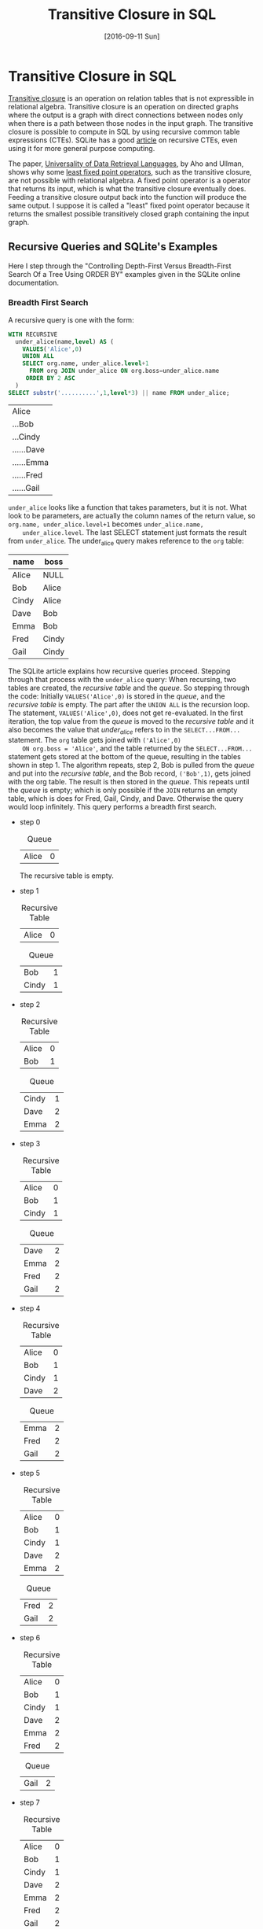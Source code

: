 #+TITLE: Transitive Closure in SQL
#+DESCRIPTION: Using recursive common table expressions in SQL to find the transitive closure.
#+KEYWORDS: sql, relational algebra, python
#+STARTUP:  overview
#+PROPERTY: header-args :eval no-export

#+DATE: [2016-09-11 Sun]

* Related                                                          :noexport:
  [[wiki:index][Index]]

* Transitive Closure in SQL
  [[https://en.wikipedia.org/wiki/Transitive_closure][Transitive closure]] is an operation on relation tables that is not expressible
  in relational algebra. Transitive closure is an operation on directed graphs
  where the output is a graph with direct connections between nodes only when
  there is a path between those nodes in the input graph. The transitive
  closure is possible to compute in SQL by using recursive common table
  expressions (CTEs). SQLite has a good [[https://sqlite.org/lang_with.html][article]] on recursive CTEs, even using it
  for more general purpose computing.

  The paper, [[https://www.academia.edu/14343057/Universality_of_data_retrieval_languages][Universality of Data Retrieval Languages]], by Aho and Ullman, shows
  why some [[https://en.wikipedia.org/wiki/Fixed-point_combinator][least fixed point operators]], such as the transitive closure, are not
  possible with relational algebra. A fixed point operator is a operator that
  returns its input, which is what the transitive closure eventually
  does. Feeding a transitive closure output back into the function will produce
  the same output.  I suppose it is called a "least" fixed point operator
  because it returns the smallest possible transitively closed graph containing
  the input graph.

** Recursive Queries and SQLite's Examples
   Here I step through the "Controlling Depth-First Versus Breadth-First Search
   Of a Tree Using ORDER BY" examples given in the SQLite online documentation.

   #+CAPTION: Creating the example table.
   #+BEGIN_SRC sqlite :db sql-transitive-closure/tables.db :exports none :results none
CREATE TABLE org(
  name TEXT PRIMARY KEY,
  boss TEXT REFERENCES org
) WITHOUT ROWID;
INSERT INTO org VALUES('Alice',NULL);
INSERT INTO org VALUES('Bob','Alice');
INSERT INTO org VALUES('Cindy','Alice');
INSERT INTO org VALUES('Dave','Bob');
INSERT INTO org VALUES('Emma','Bob');
INSERT INTO org VALUES('Fred','Cindy');
INSERT INTO org VALUES('Gail','Cindy');
   #+END_SRC
*** Breadth First Search
    A recursive query is one with the form:
    #+BEGIN_SRC sqlite :db sql-transitive-closure/tables.db :exports code
WITH RECURSIVE
  under_alice(name,level) AS (
    VALUES('Alice',0)
    UNION ALL
    SELECT org.name, under_alice.level+1
      FROM org JOIN under_alice ON org.boss=under_alice.name
     ORDER BY 2 ASC
  )
SELECT substr('..........',1,level*3) || name FROM under_alice;
    #+END_SRC

    #+RESULTS:
    | Alice      |
    | ...Bob     |
    | ...Cindy   |
    | ......Dave |
    | ......Emma |
    | ......Fred |
    | ......Gail |

    =under_alice= looks like a function that takes parameters, but it is
    not. What look to be parameters, are actually the column names of the return
    value, so ~org.name, under_alice.level+1~ becomes ~under_alice.name,
    under_alice.level~. The last SELECT statement just formats the result from
    =under_alice=. The under_alice query makes reference to the =org= table:

    | name  | boss  |
    |-------+-------|
    | Alice | NULL  |
    | Bob   | Alice |
    | Cindy | Alice |
    | Dave  | Bob   |
    | Emma  | Bob   |
    | Fred  | Cindy |
    | Gail  | Cindy |

    The SQLite article explains how recursive queries proceed.  Stepping through
    that process with the =under_alice= query: When recursing, two tables are
    created, the /recursive table/ and the /queue/. So stepping through the code:
    Initially ~VALUES('Alice',0)~ is stored in the /queue/, and the /recursive
    table/ is empty. The part after the ~UNION ALL~ is the recursion loop.  The
    statement, ~VALUES('Alice',0)~, does not get re-evaluated. In the first
    iteration, the top value from the /queue/ is moved to the /recursive table/
    and it also becomes the value that /under_alice/ refers to in the
    ~SELECT...FROM...~ statement.  The =org= table gets joined with ~('Alice',0)
    ON org.boss = 'Alice'~, and the table returned by the ~SELECT...FROM...~
    statement gets stored at the bottom of the queue, resulting in the tables
    shown in step 1.  The algorithm repeats, step 2, Bob is pulled from the
    /queue/ and put into the /recursive table/, and the Bob record, ~('Bob',1)~,
    gets joined with the org table.  The result is then stored in the /queue/.
    This repeats until the /queue/ is empty; which is only possible if the =JOIN=
    returns an empty table, which is does for Fred, Gail, Cindy, and Dave.
    Otherwise the query would loop infinitely.  This query performs a breadth
    first search.

    - step 0
      #+CAPTION: Queue
      | Alice | 0 |

      The recursive table is empty.

    - step 1
      #+CAPTION: Recursive Table
      | Alice | 0 |

      #+CAPTION: Queue
      | Bob   | 1 |
      | Cindy | 1 |

    - step 2
      #+CAPTION: Recursive Table
      | Alice | 0 |
      | Bob   | 1 |

      #+CAPTION: Queue
      | Cindy | 1 |
      | Dave  | 2 |
      | Emma  | 2 |

    - step 3
      #+CAPTION: Recursive Table
      | Alice | 0 |
      | Bob   | 1 |
      | Cindy | 1 |

      #+CAPTION: Queue
      | Dave | 2 |
      | Emma | 2 |
      | Fred | 2 |
      | Gail | 2 |

    - step 4
      #+CAPTION: Recursive Table
      | Alice | 0 |
      | Bob   | 1 |
      | Cindy | 1 |
      | Dave  | 2 |

      #+CAPTION: Queue
      | Emma | 2 |
      | Fred | 2 |
      | Gail | 2 |

    - step 5
      #+CAPTION: Recursive Table
      | Alice | 0 |
      | Bob   | 1 |
      | Cindy | 1 |
      | Dave  | 2 |
      | Emma  | 2 |

      #+CAPTION: Queue
      | Fred | 2 |
      | Gail | 2 |

    - step 6
      #+CAPTION: Recursive Table
      | Alice | 0 |
      | Bob   | 1 |
      | Cindy | 1 |
      | Dave  | 2 |
      | Emma  | 2 |
      | Fred  | 2 |

      #+CAPTION: Queue
      | Gail | 2 |

    - step 7
      #+CAPTION: Recursive Table
      | Alice | 0 |
      | Bob   | 1 |
      | Cindy | 1 |
      | Dave  | 2 |
      | Emma  | 2 |
      | Fred  | 2 |
      | Gail  | 2 |

      The queue is empty.
*** Depth First Search
    The SQLite article also gives an example of depth first search.
    #+BEGIN_SRC sqlite
WITH RECURSIVE
  under_alice(name,level) AS (
    VALUES('Alice',0)
    UNION ALL
    SELECT org.name, under_alice.level+1
      FROM org JOIN under_alice ON org.boss=under_alice.name
     ORDER BY 2 DESC
  )
SELECT substr('..........',1,level*3) || name FROM under_alice;
    #+END_SRC

    The =ORDER BY= number refers to the second column in the =SELECT= statement. The
    =DESC= means that elements get taken from the bottom of the /queue/ instead of
    the top; that is, the queue acts as a stack.

    - step 0
      #+CAPTION: Queue
      | Alice | 0 |

      The recursive table is empty.

    - step 1
      #+CAPTION: Recursive Table
      | Alice | 0 |
  
      #+CAPTION: Queue
      | Bob   | 1 |
      | Cindy | 1 |

    - step 2
      #+CAPTION: Recursive Table
      | Alice | 0 |
      | Cindy | 1 |
  
      #+CAPTION: Queue
      | Bob  | 1 |
      | Fred | 2 |
      | Gail | 2 |

    - step 3
      #+CAPTION: Recursive Table
      | Alice | 0 |
      | Cindy | 1 |
      | Gail  | 2 |
  
      #+CAPTION: Queue
      | Bob  | 1 |
      | Fred | 2 |

    - step 4
      #+CAPTION: Recursive Table
      | Alice | 0 |
      | Cindy | 1 |
      | Gail  | 2 |
      | Fred  | 2 |
  
      #+CAPTION: Queue
      | Bob  | 1 |

    - step 5
      #+CAPTION: Recursive Table
      | Alice | 0 |
      | Cindy | 1 |
      | Gail  | 2 |
      | Fred  | 2 |
      | Bob   | 1 |
  
      #+CAPTION: Queue
      | Dave | 2 |
      | Emma | 2 |

    - step 6
      #+CAPTION: Recursive Table
      | Alice | 0 |
      | Cindy | 1 |
      | Gail  | 2 |
      | Fred  | 2 |
      | Bob   | 1 |
      | Emma  | 2 |
  
      #+CAPTION: Queue
      | Dave | 2 |

    - step 7
      #+CAPTION: Recursive Table
      | Alice | 0 |
      | Cindy | 1 |
      | Gail  | 2 |
      | Fred  | 2 |
      | Bob   | 1 |
      | Emma  | 2 |
      | Dave  | 2 |
  
      The queue is empty.

    In the previous examples, some of the row orderings were random.  For
    example, in step 1, the row order of =(Bob,1; Cindy,1)= could have been
    reversed; so if determinism matters, you could sub-sort the recursive query:
    ~ORDER BY 2 DESC, 1 DESC~.
** Memoization Example
   Here is a recursive CTE, adapted from [[https://www.codeproject.com/tips/811924/fibonacci-sequence-using-sql-server-cte][Code Project]], that computes the
   Fibonacci sequence. 

   #+BEGIN_SRC sqlite :db sql-transitive-closure/tables.db :exports both
.timer on
WITH RECURSIVE nth_fibonacci(i, fiboNumber, nextNumber) AS (
     SELECT 0 AS i, 0 AS fiboNumber, 1 AS nextNumber
     UNION ALL
     SELECT a.i + 1 AS i, a.nextNumber AS fiboNumber, a.fiboNumber + a.nextNumber AS nextNumber
     FROM nth_Fibonacci AS a
     LIMIT 1478
)
SELECT fiboNumber FROM nth_fibonacci ORDER BY i DESC LIMIT 10;
   #+END_SRC

   #+CAPTION: Last nine Fibonacci numbers expressible in double precision floats and run-time.
   |                                             Inf |
   |                            1.3069892237634e+308 |
   |                           8.07763763215622e+307 |
   |                           4.99225460547777e+307 |
   |                           3.08538302667846e+307 |
   |                           1.90687157879931e+307 |
   |                           1.17851144787915e+307 |
   |                           7.28360130920163e+306 |
   |                           4.50151316958984e+306 |
   |                           2.78208813961179e+306 |
   | Run Time: real 0.002 user 0.001000 sys 0.001000 |

   While SQLite quickly computes all expressible Fibonacci values and is smart
   enough to optimize away the recursion, the Fibonacci function is a popular
   example to show memoization. Memoization is where intermediate results are
   stored so that repeated calls do not have to recompute those values.  An
   external tables can be used to memoize results.  Given the following table
   and starting data:

   #+BEGIN_SRC sqlite :db sql-transitive-closure/tables.db :results none :exports none
DROP TABLE Fibonacci;
   #+END_SRC   

   #+BEGIN_SRC sqlite :db sql-transitive-closure/tables.db :results none :exports code
CREATE TABLE Fibonacci (
  i INTEGER PRIMARY KEY,
  fibo INTEGER
) WITHOUT ROWID;
INSERT INTO fibonacci VALUES(0,0);
INSERT INTO fibonacci VALUES(1,1);
   #+END_SRC

   The following code computes the next number in the sequence, stores it, and
   returns the sequence. Repeated calls will add succeeding values to the table.
   This query is a CTE but not a recursive one. Getting the N^{th} term,
   requires repeatedly calling this ~WITH...INSERT~ statement =N= times.  If you
   add another ~INSERT~ statement after the first one, it will not see the ~WITH~
   statement; only the first ~INSERT~ knows about the ~WITH~ statement.
   #+BEGIN_SRC sqlite :db sql-transitive-closure/tables.db :exports code
WITH next_fibonacci(i, fibo) AS (
-- compute the next Fibonacci number in the sequence
    SELECT MAX(i) + 1, SUM(fibo)
    FROM Fibonacci
    WHERE
    -- Get only the last two records
    Fibonacci.i = (SELECT MAX(i) FROM Fibonacci)
    OR Fibonacci.i = (SELECT MAX(i) - 1 FROM Fibonacci)
)

INSERT INTO Fibonacci
SELECT i, fibo FROM next_fibonacci;
SELECT * FROM Fibonacci;
   #+END_SRC

   #+RESULTS:
   | 0 | 0 |
   | 1 | 1 |
   | 2 | 1 |
   | 3 | 2 |
   | 4 | 3 |

   Combining the last two queries, the recursive CTE and the non-recursive CTE,
   we get a recursive CTE that can compute the first =N= values; in this case,
   up to the 60^{th} value. Computing an arbitrary =N= would require an external
   program to modify the query's =N= value. In this case, Emacs Org [[http://orgmode.org/worg/org-contrib/babel/][Babel]] is
   used to set it. Filtering the ~nth_fibonacci~ output is necessary because the
   CTE will return the =N+1= Fibonacci value.

   #+BEGIN_SRC sqlite :db sql-transitive-closure/tables.db :exports code :var N='60'
WITH RECURSIVE nth_fibonacci(i, prevNumber, fiboNumber) AS (
     SELECT MAX(i) + 1 AS i, MAX(fibo) AS prevNumber, SUM(fibo) AS fiboNumber
     FROM Fibonacci
     WHERE Fibonacci.i = (SELECT MAX(i) FROM Fibonacci)
     OR Fibonacci.i = (SELECT MAX(i) - 1 FROM Fibonacci)

     UNION ALL

     SELECT prev.i + 1 AS i,
     	    prev.fiboNumber AS prevNumber,
	    prev.fiboNumber + prev.prevNumber AS fiboNumber
     FROM nth_Fibonacci AS prev
     WHERE prev.i < $N
)
INSERT INTO fibonacci
SELECT i, fiboNumber AS fibo FROM nth_Fibonacci WHERE i <= $N;

SELECT i, fibo FROM fibonacci WHERE i = $N;
   #+END_SRC

   #+RESULTS:
   | 60 | 1548008755920 |

** Transitive Closure Example
   Aho and Ullman give the example of finding whether one can take flights to
   get from one airport to another. Direct and one-stop flights are possible to
   find using relational algebra; however, more than one stop requires looping
   or recursion on intermediate output until a steady state is reached.

   Given the following table of flights, where /source/ is the flight's starting
   airport, /dest/ is the destination airport, /departs/ is the departure time,
   and /arrives/ is the arrival time, each flight record represents a node on a
   graph.

   #+CAPTION: Flights.
   #+NAME: flights
   | id | source | dest | departs | arrives |
   |  0 | A      | B    |       0 |       1 |
   |  1 | A      | B    |       3 |       4 |
   |  2 | B      | C    |       0 |       1 |
   |  3 | B      | C    |       3 |       4 |
   |  4 | C      | D    |       4 |       5 |
   |  5 | D      | E    |       5 |       6 |
   We can get possible one-stop flights by joining the table with itself where
   flights arrive at or before another flight at the same airport. To get
   multi-stop flights, the [[https://en.wikipedia.org/wiki/Floyd%E2%80%93Warshall_algorithm][Floyd-Warshall algorithm]] is used.  The Floyd-Warshall
   algorithm uses a Boolean connection table; true for connected, false for
   unconnected, for each pair of nodes.  The example here, instead, uses a list
   of connections.  A connections is added to the list if there are two
   connections with a common node.  The algorithm uses a triple nested loop that
   iterates through all possible node connections, including connections that
   start and end at the same node. There are $N^2$ number of possible
   connections, $N$ being the number of nodes.  After $N^3$ iterations, any
   further iterations will not affect the output. $N$ times more iterations than
   there are possible connections is necessary to check all connection pairs for
   new connections after ones have been made in the previous iteration. It is
   possible to short circuit the loop if two consecutive loops produce equal
   output; and if there are no connections to begin with, the algorithm can be
   avoided all together.

   #+ATTR_HTML: :alt Flights directed graph.
   [[file:sql-transitive-closure/flights.svg]]

   Black arrows in the diagram, represent one-stop connections; think of them as
   running to the next gate. Red and blue arrows are found by the Floyd-Warshall
   algorithm. The red arrows are computed during the first iteration by looking
   for pairs of black arrows with common nodes.  These are two-stop flights.
   The blue arrow is a three stop connection that is found after the red arrows
   are established, where the algorithm looks for red and black arrow pairs with
   common nodes.

   However, knowing that you can get from one airport to another is not
   necessarily good enough.  You would want to have your flight itinerary.  All
   itineraries can be computed by slightly modifying the Floyd-Warshall
   algorithm.

*** Using Relational Algebra and Python
    The following Python code uses relational.py and Emacs Org mode.  See my
    previous post in the thread for more on that.

    #+BEGIN_SRC python :var flights=flights
import sys
sys.path.append("/home/devin/projects/relational/")
from relational.relation_org import RelationOrg
flights = RelationOrg(flights)
flight_ids = flights.projection("id")
# use Warshall's algorithm to compute indirect connections
flight_num = len(flights)

# add one-stop connections to the connections table
connections = flights.thetajoin(flights.rename({"id":"dest_id",
                                                "source":"source_d",
                                                "dest":"dest_d",
                                                "departs":"departs_d",
                                                "arrives":"arrives_d"}),
                                "dest == source_d and arrives <= departs_d")\
                     .projection("id", "dest_id").rename({"id":"source_id"})
connections_org = connections.rename({"source_id": "source_id_c",
                                      "dest_id": "dest_id_c"})

# store intermediate results, currently only have one-stop flight itineraries
itineraries = connections.thetajoin(connections.projection("source_id")\
                                    .rename({"source_id":"connection_id"}),
                                    "source_id == connection_id")
itineraries_org = itineraries.rename({"connection_id":"connection_id_n",
                                      "source_id":"source_id_n",
                                      "dest_id":"dest_id_n"})

if len(connections) > 0:
    i = 0
    while i < flight_num:
        # find secondary connections and remove known connections from
        # new_connections list so as to not insert existing connections,
        connections = connections.thetajoin(connections_org,
                                            "dest_id == source_id_c")\
                                 .projection("source_id", "dest_id_c")\
                                 .rename({"dest_id_c":"dest_id"})\
                                 .union(connections)

        # add connections to the itineraries table
        itineraries = itineraries.thetajoin(itineraries_org,\
                                            "dest_id == source_id_n")\
                                 .projection("dest_id", "dest_id_n", "connection_id")\
                                 .rename({"dest_id": "source_id", "dest_id_n":"dest_id"})\
                                 .union(itineraries)
        i += 1

result = flights.product(flights.rename({"id":"dest_id",
                                         "source":"source_d",
                                         "dest":"dest_d",
                                         "departs":"departs_d",
                                         "arrives":"arrives_d"}))\
         .rename({"id":"source_id"})\
         .semijoin_left(connections)\
         .projection("source_id", "dest_id", "source", "dest_d", "departs", "arrives_d")
#return str(RelationOrg(connections))
#return str(RelationOrg(itineraries))
return str(RelationOrg(result))
    #+END_SRC

    /flights/ refers to the before mentioned flights table. Initially, the
    /connections/ variable is a two-column, many-to-many relation table
    describing possible one-stop connections between /source_id/ and
    /dest_id/. The /itineraries/ variable adds an extra column, /connection_id/,
    to the /connections/ table, that being the starting connection ID. The code
    only needs to iterate =N= times because the two inner loops are accomplished
    by the /thetajoin/. Renaming is necessary because /thetajoin/ does not allow
    for duplicate column names. Intermediate results are aggregated into the
    /connections/ and /itineraries/ variables by UNION-ing the known connections
    with the new found connections. The only difference between /connections/
    and /itineraries/ is that the /source_id/ is projected in the former, while
    the /dest_id/ is projected in the later. The /result/ variable shows the
    flight information associated with the entries in the connections table. It
    is created by computing all possible connections between nodes and keeping
    only those connections that exist in the connections table, joining on
    /dest_id/ and /source_id/.

    #+CAPTION: /connections/ table is the graph's transitive closure.
    |   source_id |   dest_id |
    |-------------+-----------|
    |           0 |         3 |
    |           0 |         4 |
    |           0 |         5 |
    |           2 |         4 |
    |           2 |         5 |
    |           3 |         4 |
    |           3 |         5 |
    |           4 |         5 |

    #+CAPTION: /itineraries/ table shows all four possible flight
    #+CAPTION: itineraries whose destination is airport E.
    #+CAPTION: /connection_id/ is the starting connection.
    | connection_id | source_id | dest_id |
    |---------------+-----------+---------|
    |             0 |         0 |       3 |
    |             0 |         3 |       4 |
    |             0 |         4 |       5 |
    |---------------+-----------+---------|
    |             2 |         2 |       4 |
    |             2 |         4 |       5 |
    |---------------+-----------+---------|
    |             3 |         3 |       4 |
    |             3 |         4 |       5 |
    |---------------+-----------+---------|
    |             4 |         4 |       5 |

    #+CAPTION: This is the /result/ table. It is /connections/ table with
    #+CAPTION: the last four columns in the /flights/ table joined to it.
    #+CAPTION: /source_id/ is the first flight number.
    #+CAPTION: /dest_id/ is the last flight number.
    #+CAPTION: /source/ is the first flight's departure location.
    #+CAPTION: /dest_d/ is the last flight's arrival location.
    #+CAPTION: /departs/ is the first flight's departure time.
    #+CAPTION: /arrives_d/ is the last flight's arrival time.
    | source_id | dest_id | source | dest_d | departs | arrives_d |
    |-----------+---------+--------+--------+---------+-----------|
    |         0 |       3 | A      | C      |       0 |         4 |
    |         0 |       4 | A      | D      |       0 |         5 |
    |         0 |       5 | A      | E      |       0 |         6 |
    |         2 |       4 | B      | D      |       0 |         5 |
    |         2 |       5 | B      | E      |       0 |         6 |
    |         3 |       4 | B      | D      |       3 |         5 |
    |         3 |       5 | B      | E      |       3 |         6 |
    |         4 |       5 | C      | E      |       4 |         6 |

*** Using SQLite and Recursive Common Table Expressions
    Given example table
    #+BEGIN_SRC sqlite :db sql-transitive-closure/tables.db :results silent
CREATE TABLE Flights (
       id NUMBER,
       source TEXT(2),
       dest TEXT(2),
       departs NUMBER,
       arrives NUMBER,
       CONSTRAINT FlightsPK PRIMARY KEY (id)
);
INSERT INTO Flights(id, source, dest, departs, arrives) VALUES (0, 'A', 'B', 0, 1);
INSERT INTO Flights(id, source, dest, departs, arrives) VALUES (1, 'A', 'B', 3, 4);
INSERT INTO Flights(id, source, dest, departs, arrives) VALUES (2, 'B', 'C', 0, 1);
INSERT INTO Flights(id, source, dest, departs, arrives) VALUES (3, 'B', 'C', 3, 4);
INSERT INTO Flights(id, source, dest, departs, arrives) VALUES (4, 'C', 'D', 4, 5);
INSERT INTO Flights(id, source, dest, departs, arrives) VALUES (5, 'D', 'E', 5, 6);
    #+END_SRC

    the transitive closure and itineraries can be generated by using recursive
    CTEs. The following code returns the transitive closure.

    #+BEGIN_SRC sqlite :db sql-transitive-closure/tables.db :colnames yes :exports code
WITH RECURSIVE
connections(source_id, dest_id) AS (
		   SELECT DISTINCT S.id, D.id
		   FROM flights AS S JOIN flights AS D
		   ON S.dest = D.source AND S.arrives <= D.departs
),

iterations(x) AS (
	      SELECT COUNT(*) FROM Flights
),

trans_closure(source_id, dest_id) AS (
		   SELECT source_id, dest_id FROM connections
		   UNION ALL
		   SELECT A.source_id, B.dest_id
		   FROM trans_closure AS A JOIN connections AS B
		   ON A.dest_id = B.source_id
		   LIMIT (SELECT (SELECT x FROM iterations) * (SELECT x FROM iterations))
)
SELECT source_id, dest_id FROM trans_closure ORDER BY 1,2;
    #+END_SRC

    #+RESULTS:
    | source_id | dest_id |
    |-----------+---------|
    |         0 |       3 |
    |         0 |       4 |
    |         0 |       5 |
    |         2 |       4 |
    |         2 |       5 |
    |         3 |       4 |
    |         3 |       5 |
    |         4 |       5 |

    The /connections/ function is just a regular CTE that results in a table of
    one-stop connections. /iterations/ caches the /Flight/ table length. The
    /trans_closure/ CTE is recursive. The ~SELECT~ statement before the ~UNION ALL~
    creates a table that the recursive operation, the code after the ~UNION ALL~,
    iterates through. The table /connections/ has the value

    #+CAPTION: /connections/ table
    | source_id | dest_id |
    |-----------+---------|
    |         0 |       3 |
    |         2 |       4 |
    |         3 |       4 |
    |         4 |       5 |
    The table is copied into a /queue/. One of the rows is extracted from the /queue/
    and inserted into /trans_closure/'s table. The /trans_closure/ table is joined
    with the /connections/ table ~ON A.dest_id = B.source_id~ and the result is added
    to the /queue/. The number of recursions is limited to the square of the /Flights/
    table length. The ~LIMIT~ is not strictly needed in this example because the
    /Flights/ table is not circular.

    A list of all itineraries can be produced by:
    #+BEGIN_SRC sqlite :db sql-transitive-closure/tables.db :colnames yes :exports code
WITH RECURSIVE
itineraries(id, source_id, connection_id) AS
(
	SELECT DISTINCT S.id, S.id, D.id
	FROM flights AS S JOIN flights AS D
	ON S.dest = D.source AND S.arrives <= D.departs
),

sub_graphs(id, source_id, connection_id) AS
(
	SELECT id, source_id, connection_id FROM itineraries
	UNION ALL
	SELECT A.id, A.connection_id, B.connection_id
	FROM sub_graphs AS A JOIN itineraries AS B
	ON A.connection_id = B.source_id
)
SELECT DISTINCT id, source_id, connection_id FROM sub_graphs ORDER BY 1,2,3;
    #+END_SRC

    #+RESULTS:
    | id | source_id | connection_id |
    |----+-----------+---------------|
    |  0 |         0 |             3 |
    |  0 |         3 |             4 |
    |  0 |         4 |             5 |
    |  2 |         2 |             4 |
    |  2 |         4 |             5 |
    |  3 |         3 |             4 |
    |  3 |         4 |             5 |
    |  4 |         4 |             5 |

    There are only minor differences between this code and the transitive
    closure query.  /itineraries/ is like /connections/ in the previous example,
    except the first node is used to group itinerary parts together.  In the
    recursive query, the ~JOIN ON~ is the same, ~dest_id~ is renamed ~connection_id~
    (This was done to be consistent with the relational algebra example, and it
    was done there to avoid naming collisions.), and the fields returned is
    changed.

*** Cyclic Graphs
    If the Flights table were cyclic, the recursive queries would require a
    limit or an iterator. Unlike the relational algebra example, where the
    entire intermediate result was joined with the entire original table, this
    query is joining one of the intermediate results with the original table, so
    $N^2$ loops are needed. The iterative version has the advantage of being
    order-able.  The ~ORDER BY~ clause requires a numeric field to sort on. This
    controls whether the /queue/ virtual table is treated as a stack or a queue.

    #+CAPTION: Iterative version of the transitive closure.
    #+BEGIN_SRC sqlite :db sql-transitive-closure/tables.db :colnames yes :exports code
WITH RECURSIVE
connections(source_id, dest_id) AS (
     SELECT DISTINCT S.id, D.id
     FROM flights AS S JOIN flights AS D
     ON S.dest = D.source AND S.arrives <= D.departs
),

iterations(x) AS (
SELECT COUNT(*) FROM Flights
),

trans_closure(itter, source_id, dest_id) AS (
     SELECT 0, source_id, dest_id FROM connections
     UNION ALL
     SELECT itter + 1, A.source_id, B.dest_id
     FROM trans_closure AS A JOIN connections AS B
     ON A.dest_id = B.source_id
     WHERE itter < (SELECT (SELECT x FROM iterations) * (SELECT x FROM iterations))
     ORDER BY 1 ASC
)
SELECT DISTINCT source_id, dest_id FROM trans_closure ORDER BY 1,2;
    #+END_SRC

    #+RESULTS:
    | source_id | dest_id |
    |-----------+---------|
    |         0 |       3 |
    |         0 |       4 |
    |         0 |       5 |
    |         2 |       4 |
    |         2 |       5 |
    |         3 |       4 |
    |         3 |       5 |
    |         4 |       5 |

**** Another Example
     Given a circular graph such as:
     #+BEGIN_SRC sqlite :db sql-transitive-closure/tables.db :results hidden :exports code
CREATE TABLE Circular (
       source TEXT(1),
       dest TEXT(1),
       CONSTRAINT CircularPK PRIMARY KEY (source, dest)
);
INSERT INTO Circular(source, dest) VALUES ('A', 'B');
INSERT INTO Circular(source, dest) VALUES ('B', 'C');
INSERT INTO Circular(source, dest) VALUES ('C', 'A');
     #+END_SRC

     Order might be necessary for transitive closure of cyclic graphs to ensure
     FIFO execution.  Otherwise an undiscovered connection might get left at the
     /queue/'s top, while loops get repeatedly stored at the bottom and popped
     off. Currently, FIFO is the default if ~ORDER BY~ is not used, but that is
     not guaranteed.

     #+CAPTION: From the SQLite documentation on the ~WITH~ clause.
     #+BEGIN_QUOTE
      If there is no ORDER BY clause, then the order in which rows are extracted
      is undefined. (In the current implementation, the queue becomes a FIFO if
      the ORDER BY clause is omitted, but applications should not depend on that
      fact since it might change.)
     #+END_QUOTE

     #+BEGIN_SRC sqlite :db sql-transitive-closure/tables.db :exports code
WITH RECURSIVE
iterations(x) AS (
SELECT COUNT(*) FROM Circular
),

trans_closure(itter, source, dest) AS (
     SELECT 0, source, dest FROM Circular
     UNION ALL
     SELECT itter + 1, A.source, B.dest
     FROM trans_closure AS A JOIN Circular AS B
     ON A.dest = B.source
     WHERE itter < (SELECT (SELECT x FROM iterations) * (SELECT x FROM iterations))
     ORDER BY 1 ASC
)
SELECT DISTINCT source, dest FROM trans_closure ORDER BY 1,2;
     #+END_SRC

     #+RESULTS:
     | A | A |
     | A | B |
     | A | C |
     | B | A |
     | B | B |
     | B | C |
     | C | A |
     | C | B |
     | C | C |
